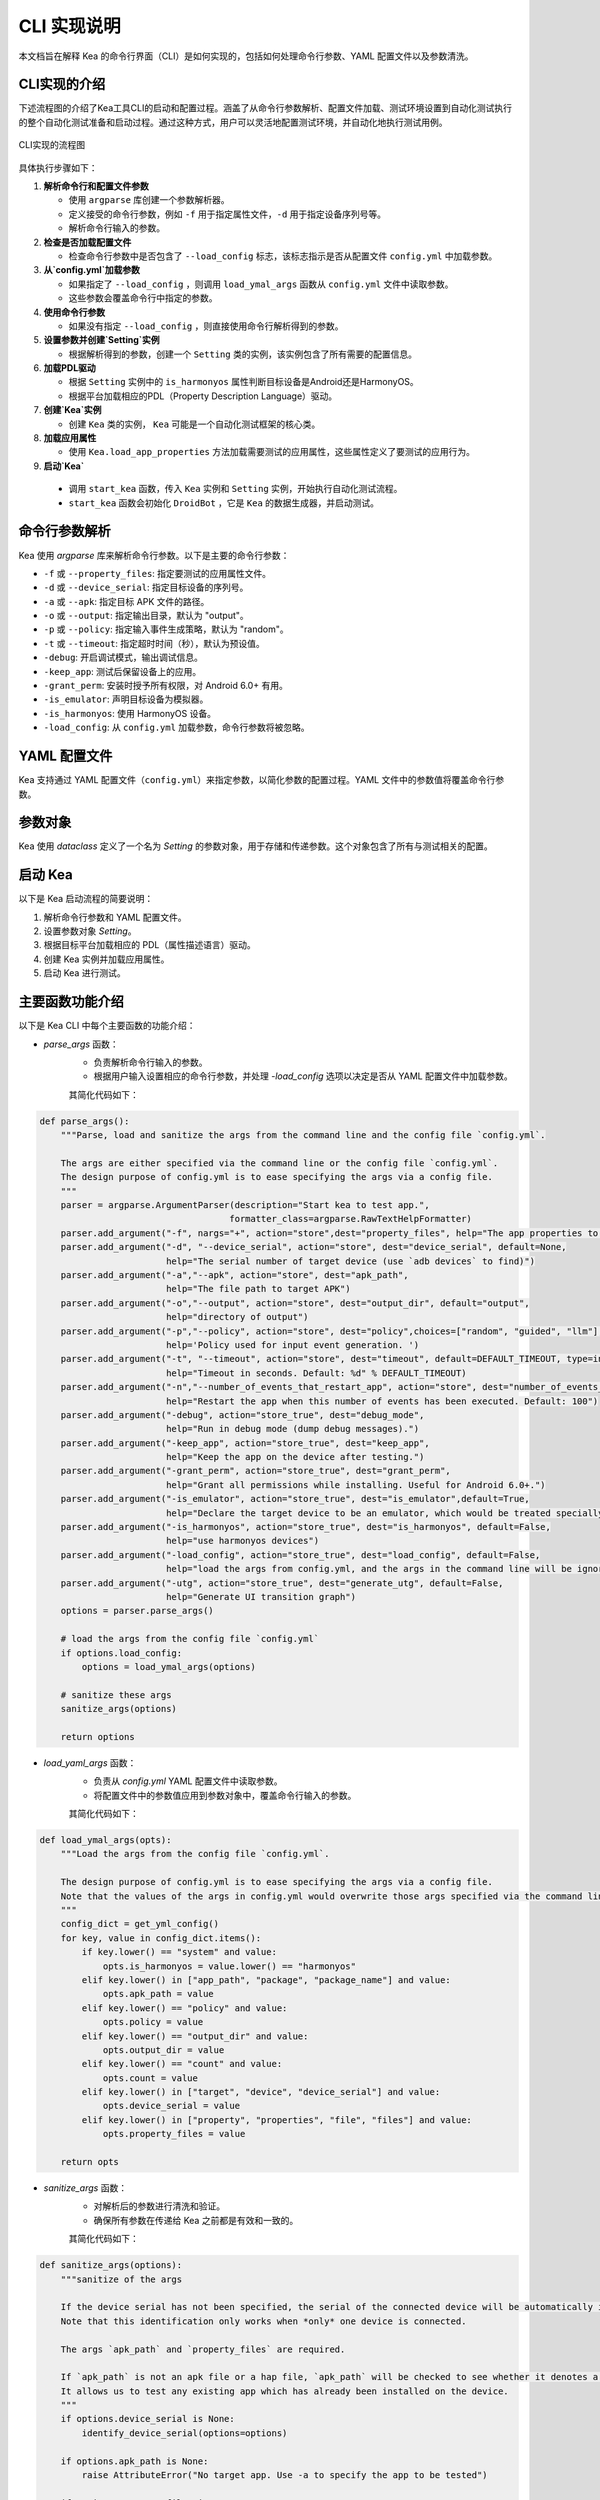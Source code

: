 CLI 实现说明
=============

本文档旨在解释 Kea 的命令行界面（CLI）是如何实现的，包括如何处理命令行参数、YAML 配置文件以及参数清洗。


CLI实现的介绍
--------------------

下述流程图的介绍了Kea工具CLI的启动和配置过程。涵盖了从命令行参数解析、配置文件加载、测试环境设置到自动化测试执行的整个自动化测试准备和启动过程。通过这种方式，用户可以灵活地配置测试环境，并自动化地执行测试用例。

.. figure:: ../../../../images/cli_flowchart.png
    :align: center

    CLI实现的流程图

具体执行步骤如下：

1. **解析命令行和配置文件参数** 
   
   - 使用 ``argparse`` 库创建一个参数解析器。
   - 定义接受的命令行参数，例如 ``-f`` 用于指定属性文件，``-d`` 用于指定设备序列号等。
   - 解析命令行输入的参数。

2. **检查是否加载配置文件**
   
   - 检查命令行参数中是否包含了 ``--load_config`` 标志，该标志指示是否从配置文件 ``config.yml`` 中加载参数。

3. **从`config.yml`加载参数**
   
   - 如果指定了 ``--load_config`` ，则调用 ``load_ymal_args`` 函数从 ``config.yml`` 文件中读取参数。
   - 这些参数会覆盖命令行中指定的参数。

4. **使用命令行参数**
   
   - 如果没有指定 ``--load_config`` ，则直接使用命令行解析得到的参数。

5. **设置参数并创建`Setting`实例**
   
   - 根据解析得到的参数，创建一个 ``Setting`` 类的实例，该实例包含了所有需要的配置信息。

6. **加载PDL驱动**
   
   - 根据 ``Setting`` 实例中的 ``is_harmonyos`` 属性判断目标设备是Android还是HarmonyOS。
   - 根据平台加载相应的PDL（Property Description Language）驱动。

7. **创建`Kea`实例**
   
   - 创建 ``Kea`` 类的实例， ``Kea`` 可能是一个自动化测试框架的核心类。

8. **加载应用属性**
   
   - 使用 ``Kea.load_app_properties`` 方法加载需要测试的应用属性，这些属性定义了要测试的应用行为。

9.  **启动`Kea`**
    
   - 调用 ``start_kea`` 函数，传入 ``Kea`` 实例和 ``Setting`` 实例，开始执行自动化测试流程。
   - ``start_kea`` 函数会初始化 ``DroidBot`` ，它是 ``Kea`` 的数据生成器，并启动测试。

命令行参数解析
----------------

Kea 使用 `argparse` 库来解析命令行参数。以下是主要的命令行参数：

- ``-f`` 或 ``--property_files``: 指定要测试的应用属性文件。
- ``-d`` 或 ``--device_serial``: 指定目标设备的序列号。
- ``-a`` 或 ``--apk``: 指定目标 APK 文件的路径。
- ``-o`` 或 ``--output``: 指定输出目录，默认为 "output"。
- ``-p`` 或 ``--policy``: 指定输入事件生成策略，默认为 "random"。
- ``-t`` 或 ``--timeout``: 指定超时时间（秒），默认为预设值。
- ``-debug``: 开启调试模式，输出调试信息。
- ``-keep_app``: 测试后保留设备上的应用。
- ``-grant_perm``: 安装时授予所有权限，对 Android 6.0+ 有用。
- ``-is_emulator``: 声明目标设备为模拟器。
- ``-is_harmonyos``: 使用 HarmonyOS 设备。
- ``-load_config``: 从 ``config.yml`` 加载参数，命令行参数将被忽略。

YAML 配置文件
--------------

Kea 支持通过 YAML 配置文件（``config.yml``）来指定参数，以简化参数的配置过程。YAML 文件中的参数值将覆盖命令行参数。

.. 
 参数清洗
 ----------
 参数清洗是通过 `sanitize_args` 函数实现的，该函数确保参数的有效性和一致性。


参数对象
----------

Kea 使用 `dataclass` 定义了一个名为 `Setting` 的参数对象，用于存储和传递参数。这个对象包含了所有与测试相关的配置。

启动 Kea
----------

以下是 Kea 启动流程的简要说明：

1. 解析命令行参数和 YAML 配置文件。
2. 设置参数对象 `Setting`。
3. 根据目标平台加载相应的 PDL（属性描述语言）驱动。
4. 创建 Kea 实例并加载应用属性。
5. 启动 Kea 进行测试。

主要函数功能介绍
--------------------

以下是 Kea CLI 中每个主要函数的功能介绍：

- `parse_args` 函数：
    - 负责解析命令行输入的参数。
    - 根据用户输入设置相应的命令行参数，并处理 `-load_config` 选项以决定是否从 YAML 配置文件中加载参数。
  
    其简化代码如下：

.. code-block:: python 

    def parse_args():
        """Parse, load and sanitize the args from the command line and the config file `config.yml`.

        The args are either specified via the command line or the config file `config.yml`.
        The design purpose of config.yml is to ease specifying the args via a config file.
        """
        parser = argparse.ArgumentParser(description="Start kea to test app.",
                                        formatter_class=argparse.RawTextHelpFormatter)
        parser.add_argument("-f", nargs="+", action="store",dest="property_files", help="The app properties to be tested.")
        parser.add_argument("-d", "--device_serial", action="store", dest="device_serial", default=None,
                            help="The serial number of target device (use `adb devices` to find)")
        parser.add_argument("-a","--apk", action="store", dest="apk_path",
                            help="The file path to target APK")
        parser.add_argument("-o","--output", action="store", dest="output_dir", default="output",
                            help="directory of output")
        parser.add_argument("-p","--policy", action="store", dest="policy",choices=["random", "guided", "llm"], default=DEFAULT_POLICY,  # tingsu: can we change "mutate" to "guided"?
                            help='Policy used for input event generation. ')
        parser.add_argument("-t", "--timeout", action="store", dest="timeout", default=DEFAULT_TIMEOUT, type=int,
                            help="Timeout in seconds. Default: %d" % DEFAULT_TIMEOUT)
        parser.add_argument("-n","--number_of_events_that_restart_app", action="store", dest="number_of_events_that_restart_app", default=100, type=int,
                            help="Restart the app when this number of events has been executed. Default: 100")
        parser.add_argument("-debug", action="store_true", dest="debug_mode",
                            help="Run in debug mode (dump debug messages).")
        parser.add_argument("-keep_app", action="store_true", dest="keep_app",
                            help="Keep the app on the device after testing.")
        parser.add_argument("-grant_perm", action="store_true", dest="grant_perm",
                            help="Grant all permissions while installing. Useful for Android 6.0+.")
        parser.add_argument("-is_emulator", action="store_true", dest="is_emulator",default=True,
                            help="Declare the target device to be an emulator, which would be treated specially.")
        parser.add_argument("-is_harmonyos", action="store_true", dest="is_harmonyos", default=False,
                            help="use harmonyos devices")
        parser.add_argument("-load_config", action="store_true", dest="load_config", default=False,
                            help="load the args from config.yml, and the args in the command line will be ignored.")
        parser.add_argument("-utg", action="store_true", dest="generate_utg", default=False,
                            help="Generate UI transition graph")
        options = parser.parse_args()

        # load the args from the config file `config.yml`
        if options.load_config:
            options = load_ymal_args(options)

        # sanitize these args
        sanitize_args(options) 

        return options

- `load_yaml_args` 函数：
    - 负责从 `config.yml` YAML 配置文件中读取参数。
    - 将配置文件中的参数值应用到参数对象中，覆盖命令行输入的参数。
  
    其简化代码如下：

.. code-block:: python

    def load_ymal_args(opts):
        """Load the args from the config file `config.yml`. 

        The design purpose of config.yml is to ease specifying the args via a config file.
        Note that the values of the args in config.yml would overwrite those args specified via the command line.
        """
        config_dict = get_yml_config()
        for key, value in config_dict.items():
            if key.lower() == "system" and value:
                opts.is_harmonyos = value.lower() == "harmonyos"
            elif key.lower() in ["app_path", "package", "package_name"] and value:
                opts.apk_path = value
            elif key.lower() == "policy" and value:
                opts.policy = value
            elif key.lower() == "output_dir" and value:
                opts.output_dir = value
            elif key.lower() == "count" and value:
                opts.count = value
            elif key.lower() in ["target", "device", "device_serial"] and value:
                opts.device_serial = value
            elif key.lower() in ["property", "properties", "file", "files"] and value:
                opts.property_files = value
        
        return opts

- `sanitize_args` 函数：
    - 对解析后的参数进行清洗和验证。
    - 确保所有参数在传递给 Kea 之前都是有效和一致的。
  
    其简化代码如下：

.. code-block:: python
    
    def sanitize_args(options):
        """sanitize of the args
        
        If the device serial has not been specified, the serial of the connected device will be automatically identified.
        Note that this identification only works when *only* one device is connected.

        The args `apk_path` and `property_files` are required.

        If `apk_path` is not an apk file or a hap file, `apk_path` will be checked to see whether it denotes a valid app package name.
        It allows us to test any existing app which has already been installed on the device.
        """
        if options.device_serial is None:   
            identify_device_serial(options=options) 

        if options.apk_path is None:
            raise AttributeError("No target app. Use -a to specify the app to be tested")
        
        if options.property_files is None:
            raise AttributeError("No properties. Use -f to specify the properties to be tested.")
        
        if not str(options.apk_path).endswith((".apk", ".hap")):
            COLOR_YELLOW = "\033[93m"
            COLOR_RESET = "\033[0m"
            print(f"{COLOR_YELLOW}Warning: {options.apk_path} is not a valid apk or hap file ... may be an app package name, trying to validate this app package ...{COLOR_RESET}")
            sanitize_app_package_name(options)


- `Setting` 数据类：
    - 定义了 Kea 运行所需的配置参数的数据结构。
    - 存储和管理如 APK 路径、设备序列号、输出目录等参数。
  
    其简化代码如下：

.. code-block:: python
    
  class Setting:
    """`Setting` is a Python DataClass
    """
    apk_path: str
    device_serial: str = None
    output_dir:str ="output"
    is_emulator: bool =True     #True for emulators, False for real devices.
    policy_name: str = DEFAULT_POLICY
    random_input: bool =True
    script_path: str=None
    event_interval: int= DEFAULT_EVENT_INTERVAL
    timeout: int = DEFAULT_TIMEOUT
    event_count: int= DEFAULT_EVENT_COUNT
    cv_mode=None
    debug_mode: bool=False
    keep_app:bool=None
    keep_env=None
    profiling_method=None
    grant_perm: bool=True
    send_document: bool=True
    enable_accessibility_hard=None
    master=None
    humanoid=None
    ignore_ad=None
    replay_output=None
    number_of_events_that_restart_app:int =100
    run_initial_rules_after_every_mutation=True
    is_harmonyos:bool=False
    generate_utg:bool=False
    is_package:bool=False

- `load_pdl_driver` 函数：
    - 根据目标平台（Android 或 HarmonyOS）加载相应的 PDL 驱动。
    - 确保 Kea 能够与目标设备的操作系统交互。

    其简化代码如下：

.. code-block:: python
    
    def load_pdl_driver(settings: "Setting"):
        """Load the pdl (property description language) driver according to the target mobile platform
            (e.g., Android, HarmonyOS).
        """
        if settings.is_harmonyos:
            from kea.harmonyos_pdl_driver import HarmonyOS_PDL_Driver
            return HarmonyOS_PDL_Driver(serial=settings.device_serial)
        else:
            from kea.android_pdl_driver import Android_PDL_Driver
            return Android_PDL_Driver(serial=settings.device_serial)

- `start_kea` 函数：
    - 初始化 DroidBot 实例，并设置 Kea 的 PDL 驱动。
    - 创建 Kea 实例，加载应用属性，并开始执行测试。

    其简化代码如下：

.. code-block:: python
     
    def start_kea(kea:"Kea", settings:"Setting" = None):

        # droidbot is used as the data generator of Kea
        droidbot = DroidBot(    
            app_path=settings.apk_path,
            device_serial=settings.device_serial,
            is_emulator=settings.is_emulator,
            output_dir=settings.output_dir,
            env_policy = None,
            policy_name=settings.policy_name,
            random_input=settings.random_input,
            script_path=settings.script_path,
            event_interval=settings.event_interval,
            timeout=settings.timeout,
            event_count=settings.event_count,
            cv_mode=settings.cv_mode,
            debug_mode=settings.debug_mode,
            keep_app=settings.keep_app,
            keep_env=settings.keep_env,
            profiling_method=settings.profiling_method,
            grant_perm=settings.grant_perm,
            send_document=settings.send_document,
            enable_accessibility_hard=settings.enable_accessibility_hard,
            master=settings.master,
            humanoid=settings.humanoid,
            ignore_ad=settings.ignore_ad,
            replay_output=settings.replay_output,
            kea=kea,
            number_of_events_that_restart_app=settings.number_of_events_that_restart_app,
            run_initial_rules_after_every_mutation=settings.run_initial_rules_after_every_mutation,
            is_harmonyos=settings.is_harmonyos,
            is_package=settings.is_package,
            settings=settings,
            generate_utg=settings.generate_utg
        )

        kea._pdl_driver.set_droidbot(droidbot)  
        droidbot.start()

- `main` 函数：
    - 作为程序的入口点，串联起整个 Kea 启动流程。
    - 调用其他函数完成参数解析、配置加载、PDL 驱动加载和 Kea 启动。

    其简化代码如下：

.. code-block:: python
     
    def main():
        """the main entry of Kea.
        """
        # parse the args
        options = parse_args()

        # setup the setting
        settings =  Setting(apk_path=options.apk_path,
                        device_serial=options.device_serial,
                        output_dir=options.output_dir,
                        timeout=options.timeout,
                        policy_name=options.policy,
                        number_of_events_that_restart_app=options.number_of_events_that_restart_app,  # tingsu: do we need a better name?
                        debug_mode=options.debug_mode,
                        keep_app=options.keep_app,
                        is_harmonyos=options.is_harmonyos,
                        grant_perm=options.grant_perm,
                        is_emulator=options.is_emulator,
                        generate_utg=options.generate_utg
                        )
        
        # load the pdl driver for Android/HarmonyOS
        driver = load_pdl_driver(settings)
        Kea.set_pdl_driver(driver)
        # load the app properties to be tested
        Kea.load_app_properties(options.property_files)

        # create Kea
        kea = Kea()
        print(f"INFO: All Test cases: {kea._KeaTest_DB}") 
        # start Kea
        start_kea(kea, settings) 